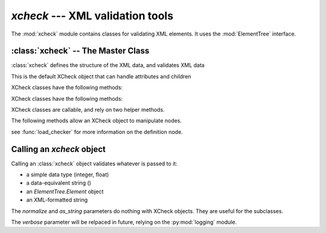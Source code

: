 `xcheck` --- XML validation tools
=======================================

.. module:: xcheck
    :synopsis: XML validation tools
    :platform: All
.. moduleauthor:: Josh English <Joshua.R.English@gmail.com>

The :mod:`xcheck` module contains classes for validating XML elements. It uses
the :mod:`ElementTree` interface.



:class:`xcheck` -- The Master Class
-------------------------------------------------

:class:`xcheck` defines the structure of the XML data, and validates
XML data

.. class:: XCheck(name, [**kwargs])

    This is the default XCheck object that can handle attributes and children

    .. attribute:: name

        required. This is the name of the XML element tag the checker will validate.

    .. attribute:: min_occurs ([default = 1])

        The minimum number of times the element must appear as a child.
        To make an element optional, set  `min_occurs` to 0.

    .. attribute:: max_occurs ([default = 1])

        The maximum number of times the element can appear

    .. attribute:: error ( [XCheckError] )

        Failing to validate raises an exception. Some Exceptions are
        standardized, but custom errors can have their own Exceptions

        The Exception class should be a subclass of XCheckError.

    .. attribute:: children([default = [] ])

        A list of children check object. This list can also be populated with
        the :meth:`addchild` method below.

    .. attribute:: check_children([True])

        If true, the default behavior of the xcheck will be to check all
        children. This can still be overridden when calling an XCheck object.

    .. attribute:: ordered [True]

        If **True**, the child elements must be in order according to
        the order according the `xcheck.children` list.

        If **False**, the order does not matter, but everything else is
        checked.

    .. attribute:: attributes([default = {} ] )

        A dictionary of attributes for the element. This dictionary can
        also be populated with the :meth:`addattribute` method below.

    .. attribute:: required([default = True])

        A boolean value for XML Attribute checkers.
        XChecx objects will fail if a required attribute
        is not found, but let go an attribute that is not required.

        Any attributes that are found will be checked.

    .. attribute:: unique([default = False])

        If true, the attribute value must be unique among all elements
        with the same tag name.

        .. note ::

            This attribute does nothing within the context of XCheck itself.
            This attribute is used by the pyxmldb package.

    .. attribute:: helpstr([default = None])

        A short descriptor of the checker. Can be useful in introspection
        or for GUI applications.

        .. note ::

            There is an interface for XCheck written in wxPython. It will be
            released in 2013.

    XCheck classes have the following methods:

    .. method:: add_child( children )

        add a list of child objects to the expected children
        raises an error if any child object is not an instance of  an XCheck class

        If passing a list, unpack it:

            .. code-block:: python

                >>>x = XCheck('test')
                >>>kids = [XCheck('a'), XCheck('b'), XCheck('c')]
                >>>x.addchildren(*kids)

    .. method:: add_children( children)

        This is an alias for addchild. The same rules apply

    .. method:: add_attribute( attributes )

        Adds expected attributes to the :class:`xcheck` object.

        If passing a list, unpack it.

    XCheck classes have the following methods:

    .. attribute:: name

        returns the name of the checker.

    .. method:: is_att(tag)

        returns **True** if the tag represents an attribute in the checker object

    .. method:: to_dict(node)

        Creates a dictionar representing the node

    .. method from_dict(dict)

        Creates a node from a dictionary, according to the rules of the checker

    .. attribute:: has_children

        Returns true if there are children present in the validator

    .. attribute:: has_attributes

        Returs true if the xcheck object expects attributes

    .. method:: has_attribute(tag)

        Returns **True** if one of the checker's attributes matches 'tag'.

    .. method:: has_child(tag)

        Returns **True** if one of the checker's children attributes matches 'tag'.

    .. method:: get(tag)

        Returns the attribute or child checker object

    .. method:: dict_key(tag)

        Returns an XMLPath dotted with the attribute (if needed).

    .. method:: path_to(tag)

        Returns an (XMLPath, attribute) tuple to the given tag.

    .. method:: xpath_to(tag)

        Returns a formatted xpath string.

    XCheck classes are callable, and rely on two helper methods.

    .. method:: checkContent( item )

        checkContent returns a boolean value, but should raise
        a custom Exception if validation failed.

    .. method:: nomalizeContent( item )

        Unimplemented in version 1.0.0. Future development may use the
        xcheck to change the content it was passed and return
        the item


    The following methods allow an XCheck object to manipulate nodes.

    .. automethod :: insert_node(parent, child)

    .. automethod :: sort_children(parent, child_name, sortkey[, reverse=False])

    .. automethod :: to_definition_node

    see :func:`load_checker` for more information on the definition node.


Calling an `xcheck` object
---------------------------

Calling an :class:`xcheck` object validates whatever is passed to it:

* a simple data type (integer, float)
* a data-equivalent string ()
* an `ElementTree.Element` object
* an XML-formatted string

.. method:: xcheck.__call__(item [, check_children, normalize, verbose, as_string])

    Validates the data

    :param check_children: overrides the instance attribuet for the current call.
    :type check_children: boolean
    :param normalize: returns a normalized value intstead of **True** or **False**
    :type normalize: boolean
    :param verbose: prints a report as the checker processes
    :type verbose: boolean
    :param as_string: return a string representation of the checked value instead of the normalized value.
    :type as_string: boolean

The `normalize` and `as_string` parameters do nothing with XCheck objects. They
are useful for the subclasses.

The `verbose` parameter will be relpaced in future, relying on the :py:mod:`logging` module.





